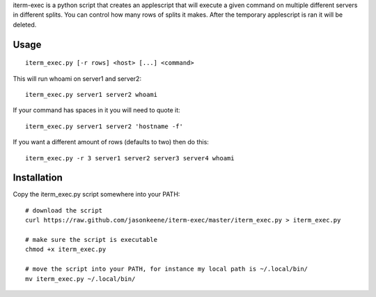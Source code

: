 iterm-exec is a python script that creates an applescript that will execute a
given command on multiple different servers in different splits.  You can
control how many rows of splits it makes.  After the temporary applescript is
ran it will be deleted.

Usage
=====

::

    iterm_exec.py [-r rows] <host> [...] <command>

This will run whoami on server1 and server2::

    iterm_exec.py server1 server2 whoami

If your command has spaces in it you will need to quote it::

    iterm_exec.py server1 server2 'hostname -f'

If you want a different amount of rows (defaults to two) then do this::

    iterm_exec.py -r 3 server1 server2 server3 server4 whoami

Installation
============

Copy the iterm_exec.py script somewhere into your PATH::

    # download the script
    curl https://raw.github.com/jasonkeene/iterm-exec/master/iterm_exec.py > iterm_exec.py

    # make sure the script is executable
    chmod +x iterm_exec.py
    
    # move the script into your PATH, for instance my local path is ~/.local/bin/
    mv iterm_exec.py ~/.local/bin/
